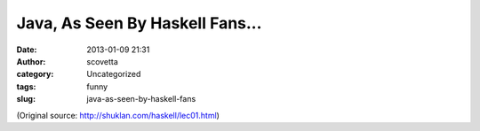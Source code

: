 Java, As Seen By Haskell Fans...
################################
:date: 2013-01-09 21:31
:author: scovetta
:category: Uncategorized
:tags: funny
:slug: java-as-seen-by-haskell-fans

.. image:: /images/programming-languages-as-seen-by.png
   :alt: Programming Languages As Seen By...

(Original source: http://shuklan.com/haskell/lec01.html)
